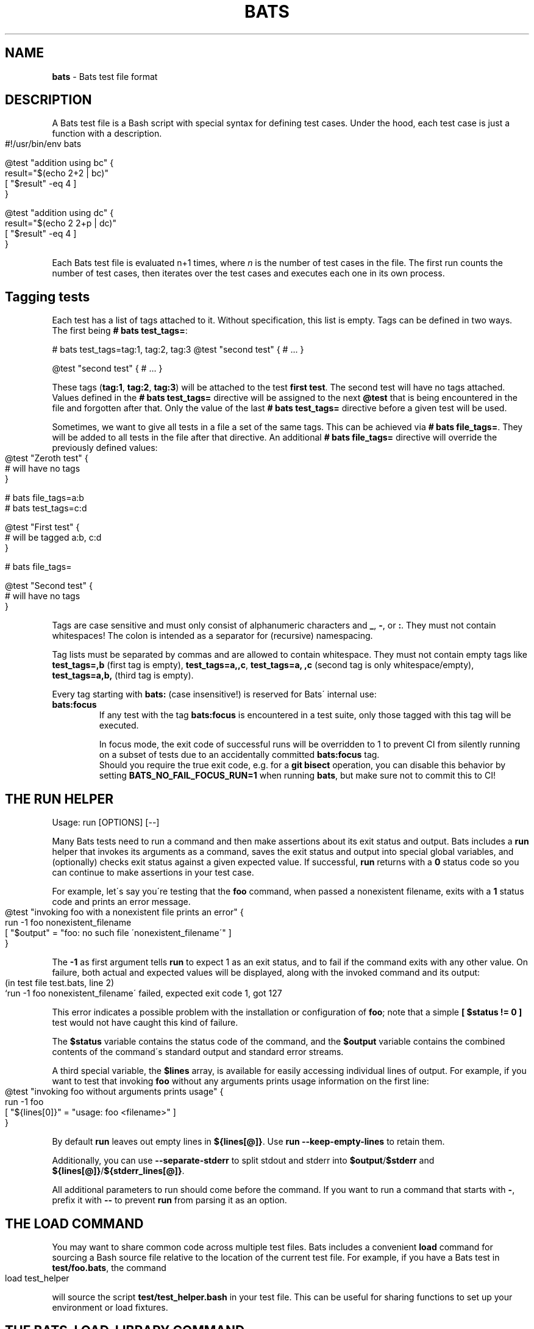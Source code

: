 .\" generated with Ronn-NG/v0.9.1
.\" http://github.com/apjanke/ronn-ng/tree/0.9.1
.TH "BATS" "7" "June 2023" "bats-core" "Bash Automated Testing System"
.SH "NAME"
\fBbats\fR \- Bats test file format
.SH "DESCRIPTION"
A Bats test file is a Bash script with special syntax for defining test cases\. Under the hood, each test case is just a function with a description\.
.IP "" 4
.nf
#!/usr/bin/env bats

@test "addition using bc" {
  result="$(echo 2+2 | bc)"
  [ "$result" \-eq 4 ]
}

@test "addition using dc" {
  result="$(echo 2 2+p | dc)"
  [ "$result" \-eq 4 ]
}
.fi
.IP "" 0
.P
Each Bats test file is evaluated n+1 times, where \fIn\fR is the number of test cases in the file\. The first run counts the number of test cases, then iterates over the test cases and executes each one in its own process\.
.SH "Tagging tests"
Each test has a list of tags attached to it\. Without specification, this list is empty\. Tags can be defined in two ways\. The first being \fB# bats test_tags=\fR:
.P
# bats test_tags=tag:1, tag:2, tag:3 @test "second test" { # \|\.\|\.\|\. }
.P
@test "second test" { # \|\.\|\.\|\. }
.P
These tags (\fBtag:1\fR, \fBtag:2\fR, \fBtag:3\fR) will be attached to the test \fBfirst test\fR\. The second test will have no tags attached\. Values defined in the \fB# bats test_tags=\fR directive will be assigned to the next \fB@test\fR that is being encountered in the file and forgotten after that\. Only the value of the last \fB# bats test_tags=\fR directive before a given test will be used\.
.P
Sometimes, we want to give all tests in a file a set of the same tags\. This can be achieved via \fB# bats file_tags=\fR\. They will be added to all tests in the file after that directive\. An additional \fB# bats file_tags=\fR directive will override the previously defined values:
.IP "" 4
.nf
@test "Zeroth test" {
  # will have no tags
}

# bats file_tags=a:b
# bats test_tags=c:d

@test "First test" {
  # will be tagged a:b, c:d
}

# bats file_tags=

@test "Second test" {
  # will have no tags
}
.fi
.IP "" 0
.P
Tags are case sensitive and must only consist of alphanumeric characters and \fB_\fR, \fB\-\fR, or \fB:\fR\. They must not contain whitespaces! The colon is intended as a separator for (recursive) namespacing\.
.P
Tag lists must be separated by commas and are allowed to contain whitespace\. They must not contain empty tags like \fBtest_tags=,b\fR (first tag is empty), \fBtest_tags=a,,c\fR, \fBtest_tags=a, ,c\fR (second tag is only whitespace/empty), \fBtest_tags=a,b,\fR (third tag is empty)\.
.P
Every tag starting with \fBbats:\fR (case insensitive!) is reserved for Bats\' internal use:
.TP
\fBbats:focus\fR
If any test with the tag \fBbats:focus\fR is encountered in a test suite, only those tagged with this tag will be executed\.
.IP
In focus mode, the exit code of successful runs will be overridden to 1 to prevent CI from silently running on a subset of tests due to an accidentally committed \fBbats:focus\fR tag\.
.br
Should you require the true exit code, e\.g\. for a \fBgit bisect\fR operation, you can disable this behavior by setting \fBBATS_NO_FAIL_FOCUS_RUN=1\fR when running \fBbats\fR, but make sure not to commit this to CI!
.SH "THE RUN HELPER"
Usage: run [OPTIONS] [\-\-]
.P
Many Bats tests need to run a command and then make assertions about its exit status and output\. Bats includes a \fBrun\fR helper that invokes its arguments as a command, saves the exit status and output into special global variables, and (optionally) checks exit status against a given expected value\. If successful, \fBrun\fR returns with a \fB0\fR status code so you can continue to make assertions in your test case\.
.P
For example, let\'s say you\'re testing that the \fBfoo\fR command, when passed a nonexistent filename, exits with a \fB1\fR status code and prints an error message\.
.IP "" 4
.nf
@test "invoking foo with a nonexistent file prints an error" {
  run \-1 foo nonexistent_filename
  [ "$output" = "foo: no such file \'nonexistent_filename\'" ]
}
.fi
.IP "" 0
.P
The \fB\-1\fR as first argument tells \fBrun\fR to expect 1 as an exit status, and to fail if the command exits with any other value\. On failure, both actual and expected values will be displayed, along with the invoked command and its output:
.IP "" 4
.nf
(in test file test\.bats, line 2)
 `run \-1 foo nonexistent_filename\' failed, expected exit code 1, got 127
.fi
.IP "" 0
.P
This error indicates a possible problem with the installation or configuration of \fBfoo\fR; note that a simple \fB[ $status != 0 ]\fR test would not have caught this kind of failure\.
.P
The \fB$status\fR variable contains the status code of the command, and the \fB$output\fR variable contains the combined contents of the command\'s standard output and standard error streams\.
.P
A third special variable, the \fB$lines\fR array, is available for easily accessing individual lines of output\. For example, if you want to test that invoking \fBfoo\fR without any arguments prints usage information on the first line:
.IP "" 4
.nf
@test "invoking foo without arguments prints usage" {
  run \-1 foo
  [ "${lines[0]}" = "usage: foo <filename>" ]
}
.fi
.IP "" 0
.P
By default \fBrun\fR leaves out empty lines in \fB${lines[@]}\fR\. Use \fBrun \-\-keep\-empty\-lines\fR to retain them\.
.P
Additionally, you can use \fB\-\-separate\-stderr\fR to split stdout and stderr into \fB$output\fR/\fB$stderr\fR and \fB${lines[@]}\fR/\fB${stderr_lines[@]}\fR\.
.P
All additional parameters to run should come before the command\. If you want to run a command that starts with \fB\-\fR, prefix it with \fB\-\-\fR to prevent \fBrun\fR from parsing it as an option\.
.SH "THE LOAD COMMAND"
You may want to share common code across multiple test files\. Bats includes a convenient \fBload\fR command for sourcing a Bash source file relative to the location of the current test file\. For example, if you have a Bats test in \fBtest/foo\.bats\fR, the command
.IP "" 4
.nf
load test_helper
.fi
.IP "" 0
.P
will source the script \fBtest/test_helper\.bash\fR in your test file\. This can be useful for sharing functions to set up your environment or load fixtures\.
.SH "THE BATS_LOAD_LIBRARY COMMAND"
Some libraries are installed on the system, e\.g\. by \fBnpm\fR or \fBbrew\fR\. These should not be \fBload\fRed, as their path depends on the installation method\. Instead, one should use \fBbats_load_library\fR together with setting \fBBATS_LIB_PATH\fR, a \fBPATH\fR\-like colon\-delimited variable\.
.P
\fBbats_load_library\fR has two modes of resolving requests:
.IP "1." 4
by relative path from the \fBBATS_LIB_PATH\fR to a file in the library
.IP "2." 4
by library name, expecting libraries to have a \fBload\.bash\fR entrypoint
.IP "" 0
.P
For example if your \fBBATS_LIB_PATH\fR is set to \fB~/\.bats/libs:/usr/lib/bats\fR, then \fBbats_load_library test_helper\fR would look for existing files with the following paths:
.IP "\[ci]" 4
\fB~/\.bats/libs/test_helper\fR
.IP "\[ci]" 4
\fB~/\.bats/libs/test_helper/load\.bash\fR
.IP "\[ci]" 4
\fB/usr/lib/bats/test_helper\fR
.IP "\[ci]" 4
\fB/usr/lib/bats/test_helper/load\.bash\fR
.IP "" 0
.P
The first existing file in this list will be sourced\.
.P
If you want to load only part of a library or the entry point is not named \fBload\.bash\fR, you have to include it in the argument: \fBbats_load_library library_name/file_to_load\fR will try
.IP "\[ci]" 4
\fB~/\.bats/libs/library_name/file_to_load\fR
.IP "\[ci]" 4
\fB~/\.bats/libs/library_name/file_to_load/load\.bash\fR
.IP "\[ci]" 4
\fB/usr/lib/bats/library_name/file_to_load\fR
.IP "\[ci]" 4
\fB/usr/lib/bats/library_name/file_to_load/load\.bash\fR
.IP "" 0
.P
Apart from the changed lookup rules, \fBbats_load_library\fR behaves like \fBload\fR\.
.P
\fBNote\fR: As seen above \fBload\.bash\fR is the entry point for libraries and meant to load more files from its directory or other libraries\.
.P
\fBNote\fR: Obviously, the actual \fBBATS_LIB_PATH\fR is highly dependent on the environment\. To maintain a uniform location across systems, (distribution) package maintainers are encouraged to use \fB/usr/lib/bats/\fR as the install path for libraries where possible\. However, if the package manager has another preferred location, like \fBnpm\fR or \fBbrew\fR, you should use this instead\.
.SH "THE SKIP COMMAND"
Tests can be skipped by using the \fBskip\fR command at the point in a test you wish to skip\.
.IP "" 4
.nf
@test "A test I don\'t want to execute for now" {
  skip
  run \-0 foo
}
.fi
.IP "" 0
.P
Optionally, you may include a reason for skipping:
.IP "" 4
.nf
@test "A test I don\'t want to execute for now" {
  skip "This command will return zero soon, but not now"
  run \-0 foo
}
.fi
.IP "" 0
.P
Or you can skip conditionally:
.IP "" 4
.nf
@test "A test which should run" {
  if [ foo != bar ]; then
    skip "foo isn\'t bar"
  fi

  run \-0 foo
}
.fi
.IP "" 0
.SH "THE BATS_REQUIRE_MINIMUM_VERSION COMMAND"
Code for newer versions of Bats can be incompatible with older versions\. In the best case this will lead to an error message and a failed test suite\. In the worst case, the tests will pass erroneously, potentially masking a failure\.
.P
Use \fBbats_require_minimum_version <Bats version number>\fR to avoid this\. It communicates in a concise manner, that you intend the following code to be run under the given Bats version or higher\.
.P
Additionally, this function will communicate the current Bats version floor to subsequent code, allowing e\.g\. Bats\' internal warning to give more informed warnings\.
.P
\fBNote\fR: By default, calling \fBbats_require_minimum_version\fR with versions before Bats 1\.7\.0 will fail regardless of the required version as the function is not available\. However, you can use the bats\-backports plugin (https://github\.com/bats\-core/bats\-backports) to make your code usable with older versions, e\.g\. during migration while your CI system is not yet upgraded\.
.SH "SETUP AND TEARDOWN FUNCTIONS"
You can define special \fBsetup\fR and \fBteardown\fR functions which run before and after each test case, respectively\. Use these to load fixtures, set up your environment, and clean up when you\'re done\.
.SH "CODE OUTSIDE OF TEST CASES"
You can include code in your test file outside of \fB@test\fR functions\. For example, this may be useful if you want to check for dependencies and fail immediately if they\'re not present\. However, any output that you print in code outside of \fB@test\fR, \fBsetup\fR or \fBteardown\fR functions must be redirected to \fBstderr\fR (\fB>&2\fR)\. Otherwise, the output may cause Bats to fail by polluting the TAP stream on \fBstdout\fR\.
.SH "SPECIAL VARIABLES"
There are several global variables you can use to introspect on Bats tests:
.IP "\[ci]" 4
\fB$BATS_TEST_FILENAME\fR is the fully expanded path to the Bats test file\.
.IP "\[ci]" 4
\fB$BATS_TEST_DIRNAME\fR is the directory in which the Bats test file is located\.
.IP "\[ci]" 4
\fB$BATS_TEST_NAMES\fR is an array of function names for each test case\.
.IP "\[ci]" 4
\fB$BATS_TEST_NAME\fR is the name of the function containing the current test case\.
.IP "\[ci]" 4
\fBBATS_TEST_NAME_PREFIX\fR will be prepended to the description of each test on stdout and in reports\.
.IP "\[ci]" 4
\fB$BATS_TEST_DESCRIPTION\fR is the description of the current test case\.
.IP "\[ci]" 4
\fBBATS_TEST_RETRIES\fR is the maximum number of additional attempts that will be made on a failed test before it is finally considered failed\. The default of 0 means the test must pass on the first attempt\.
.IP "\[ci]" 4
\fBBATS_TEST_TIMEOUT\fR is the number of seconds after which a test (including setup) will be aborted and marked as failed\. Updates to this value in \fBsetup()\fR or \fB@test\fR cannot change the running timeout countdown, so the latest useful update location is \fBsetup_file()\fR\.
.IP "\[ci]" 4
\fB$BATS_TEST_NUMBER\fR is the (1\-based) index of the current test case in the test file\.
.IP "\[ci]" 4
\fB$BATS_SUITE_TEST_NUMBER\fR is the (1\-based) index of the current test case in the test suite (over all files)\.
.IP "\[ci]" 4
\fB$BATS_TMPDIR\fR is the base temporary directory used by bats to create its temporary files / directories\. (default: \fB$TMPDIR\fR\. If \fB$TMPDIR\fR is not set, \fB/tmp\fR is used\.)
.IP "\[ci]" 4
\fB$BATS_RUN_TMPDIR\fR is the location to the temporary directory used by bats to store all its internal temporary files during the tests\. (default: \fB$BATS_TMPDIR/bats\-run\-$BATS_ROOT_PID\-XXXXXX\fR)
.IP "\[ci]" 4
\fB$BATS_FILE_EXTENSION\fR (default: \fBbats\fR) specifies the extension of test files that should be found when running a suite (via \fBbats [\-r] suite_folder/\fR)
.IP "\[ci]" 4
\fB$BATS_TEST_TAGS\fR the tags of the current test\.
.IP "\[ci]" 4
\fB$BATS_SUITE_TMPDIR\fR is a temporary directory common to all tests of a suite\. Could be used to create files required by multiple tests\.
.IP "\[ci]" 4
\fB$BATS_FILE_TMPDIR\fR is a temporary directory common to all tests of a test file\. Could be used to create files required by multiple tests in the same test file\.
.IP "\[ci]" 4
\fB$BATS_TEST_TMPDIR\fR is a temporary directory unique for each test\. Could be used to create files required only for specific tests\.
.IP "\[ci]" 4
\fB$BATS_VERSION\fR is the version of Bats running the test\.
.IP "" 0
.SH "SEE ALSO"
\fBbash\fR(1), \fBbats\fR(1)
